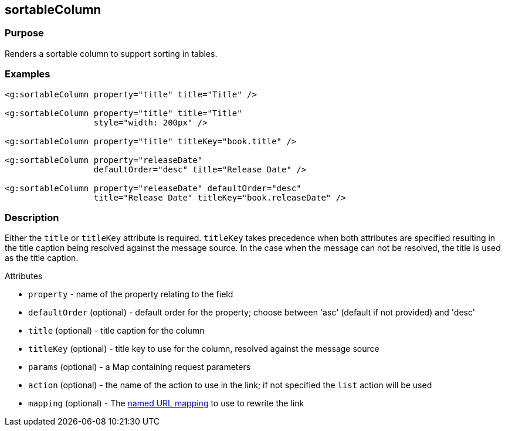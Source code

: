 
== sortableColumn



=== Purpose


Renders a sortable column to support sorting in tables.


=== Examples


[source,xml]
----
<g:sortableColumn property="title" title="Title" />

<g:sortableColumn property="title" title="Title"
                  style="width: 200px" />

<g:sortableColumn property="title" titleKey="book.title" />

<g:sortableColumn property="releaseDate"
                  defaultOrder="desc" title="Release Date" />

<g:sortableColumn property="releaseDate" defaultOrder="desc"
                  title="Release Date" titleKey="book.releaseDate" />
----


=== Description


Either the `title` or `titleKey` attribute is required. `titleKey` takes precedence when both attributes are specified resulting in the title caption being resolved against the message source. In the case when the message can not be resolved, the title is used as the title caption.

Attributes

* `property` - name of the property relating to the field
* `defaultOrder` (optional) - default order for the property; choose between 'asc' (default if not provided) and 'desc'
* `title` (optional) - title caption for the column
* `titleKey` (optional) - title key to use for the column, resolved against the message source
* `params` (optional) - a Map containing request parameters
* `action` (optional) - the name of the action to use in the link; if not specified the `list` action will be used
* `mapping` (optional) - The <<namedMappings,named URL mapping>> to use to rewrite the link

